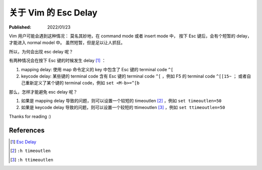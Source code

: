 关于 Vim 的 Esc Delay
=====================

:Published: 2022/01/23

.. meta::
    :description: Vim 用户可能会遇到这种情况：
        莫名其妙地，在 command mode 或者 insert mode 中，
        按下 Esc 键后，会有个短暂的 delay，才能进入 normal model 中。
        虽然短暂，但是足以让人抓狂。

Vim 用户可能会遇到这种情况：
莫名其妙地，在 command mode 或者 insert mode 中，
按下 Esc 键后，会有个短暂的 delay，才能进入 normal model 中。
虽然短暂，但是足以让人抓狂。

所以，为何会出现 esc delay 呢？

有两种情况会在按下 Esc 键的时候发生 delay [#]_ ：

1. mapping delay: 使用 map 命令定义的 key 中包含了 Esc 键的 terminal code ``^[``
2. keycode delay: 某些键的 terminal code 含有 Esc 键的 terminal code ``^[`` ，例如 F5 的 terminal code ``^[[15~`` ；
   或者自己重新定义了某个键的 terminal code，例如 ``set <M-b>=^[b``

那么，怎样才能避免 esc delay 呢？

1. 如果是 mapping delay 导致的问题，则可以设置一个较短的 timeoutlen [#]_ ，例如 ``set timeoutlen=50``
2. 如果是 keycode delay 导致的问题，则可以设置一个较短的 ttimeoutlen [#]_ ，例如 ``set ttimeoutlen=50``

Thanks for reading :)

References
----------

.. [#] `Esc Delay <https://vi.stackexchange.com/a/20220>`_
.. [#] ``:h timeoutlen``
.. [#] ``:h ttimeoutlen``
